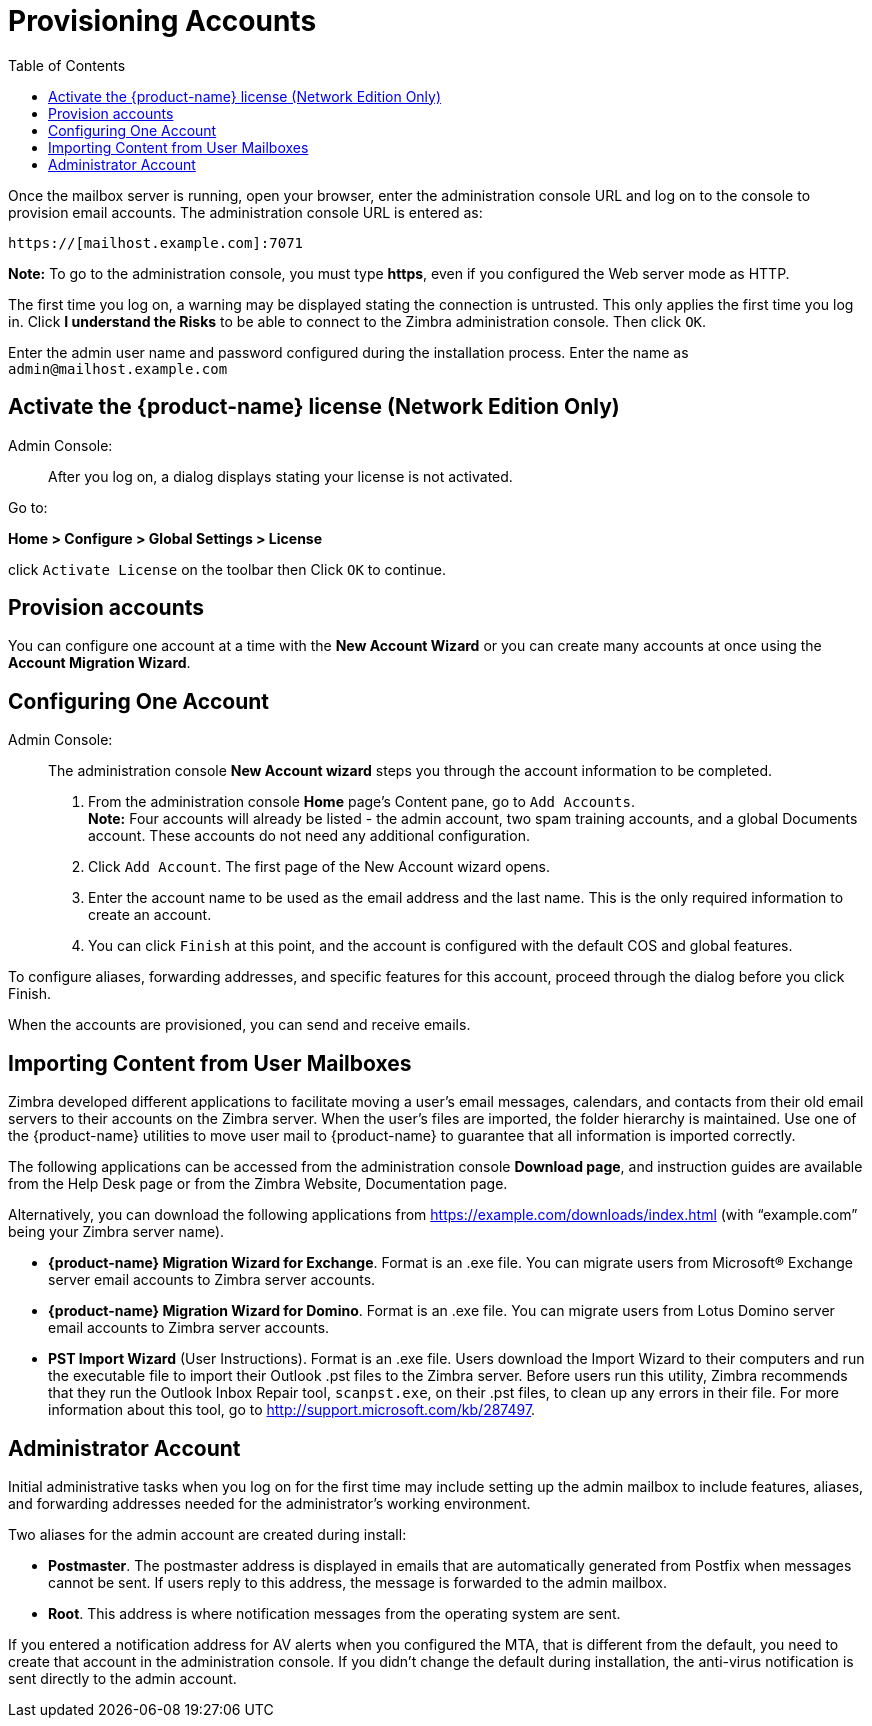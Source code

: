 [[Provisioning_Accounts]]
= Provisioning Accounts
:toc:

Once the mailbox server is running, open your browser, enter the
administration console URL and log on to the console to provision email
accounts. The administration console URL is entered as:

....
https://[mailhost.example.com]:7071
....

*Note:* To go to the administration console, you must type **https**,
even if you configured the Web server mode as HTTP.

The first time you log on, a warning may be displayed stating the
connection is untrusted. This only applies the first time you log in.
Click **I understand the Risks** to be able to connect to the Zimbra
administration console. Then click `OK`.

Enter the admin user name and password configured during the
installation process. Enter the name as `admin@mailhost.example.com`

[[Activate_License]]
== Activate the {product-name} license (Network Edition Only)

Admin Console: ::
After you log on, a dialog displays stating your license is not
activated.

Go to:

*Home > Configure > Global Settings > License*

click `Activate License` on the toolbar then Click `OK` to continue.

[[Provision_accounts]]
== Provision accounts

You can configure one account at a time with the **New Account Wizard** or
you can create many accounts at once using the **Account Migration Wizard**.

[[Configuring_One_Account]]
== Configuring One Account

Admin Console: ::
The administration console **New Account wizard** steps you through the
account information to be completed.

1.  From the administration console *Home* page’s Content pane, go to
`Add Accounts`. + 
*Note:* Four accounts will already be listed - the admin account, two spam
training accounts, and a global Documents account. These accounts do not
need any additional configuration.

2. Click `Add Account`. The first page of the New Account wizard opens.

3. Enter the account name to be used as the email address and the last
name. This is the only required information to create an account.

4. You can click `Finish` at this point, and the account is configured
with the default COS and global features.

To configure aliases, forwarding addresses, and specific features for
this account, proceed through the dialog before you click Finish.

When the accounts are provisioned, you can send and receive emails.

[[Importing_Content_from_User_Mailboxes]]
== Importing Content from User Mailboxes

Zimbra developed different applications to facilitate moving a user’s
email messages, calendars, and contacts from their old email servers to
their accounts on the Zimbra server. When the user’s files are imported,
the folder hierarchy is maintained. Use one of the {product-name}
utilities to move user mail to {product-name} to guarantee that
all information is imported correctly.

The following applications can be accessed from the administration
console **Download page**, and instruction guides are available from the
Help Desk page or from the Zimbra Website, Documentation page.

Alternatively, you can download the following applications from
https://example.com/downloads/index.html (with “example.com” being your
Zimbra server name).

* **{product-name} Migration Wizard for Exchange**. Format is an .exe
file. You can migrate users from Microsoft® Exchange server email
accounts to Zimbra server accounts.
* **{product-name} Migration Wizard for Domino**. Format is an .exe
file. You can migrate users from Lotus Domino server email accounts to
Zimbra server accounts.
* **PST Import Wizard** (User Instructions). Format is an .exe file. Users
download the Import Wizard to their computers and run the executable
file to import their Outlook .pst files to the Zimbra server. Before
users run this utility, Zimbra recommends that they run the Outlook
Inbox Repair tool, `scanpst.exe`, on their .pst files, to clean up any
errors in their file. For more information about this tool, go to
http://support.microsoft.com/kb/287497.

[[Administrators_Account]]
== Administrator Account

Initial administrative tasks when you log on for the first time may
include setting up the admin mailbox to include features, aliases, and
forwarding addresses needed for the administrator’s working environment.

Two aliases for the admin account are created during install:

* **Postmaster**. The postmaster address is displayed in emails that are
automatically generated from Postfix when messages cannot be sent. If
users reply to this address, the message is forwarded to the admin
mailbox.
* **Root**. This address is where notification messages from the
operating system are sent.

If you entered a notification address for AV alerts when you configured
the MTA, that is different from the default, you need to create that
account in the administration console. If you didn’t change the default
during installation, the anti-virus notification is sent directly to the
admin account.
